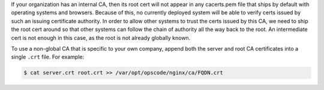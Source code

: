 .. This is an included how-to. 

If your organization has an internal CA, then its root cert will not appear in any cacerts.pem file that ships by default with operating systems and browsers.
Because of this, no currently deployed system will be able to verify certs issued by such an issuing certificate authority.
In order to allow other systems to trust the certs issued by this CA, we need to ship the root cert around so that other systems
can follow the chain of authority all the way back to the root. An intermediate cert is not enough in this case, as the root is not already globally known.

To use a non-global CA that is specific to your own company, append both the server and root CA certificates into a single ``.crt`` file. For example:

.. code-block:: bash

   $ cat server.crt root.crt >> /var/opt/opscode/nginx/ca/FQDN.crt
